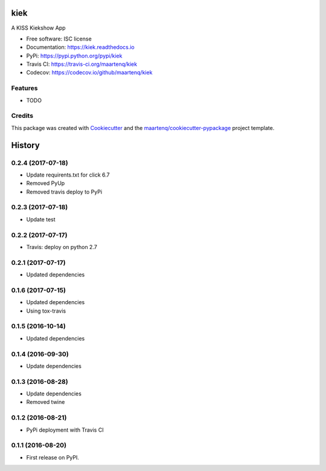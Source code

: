====
kiek
====

.. image:: https://img.shields.io/pypi/v/kiek.svg
        :target: https://pypi.python.org/pypi/kiek
        :alt: PyPi

.. image:: https://img.shields.io/travis/maartenq/kiek.svg
        :target: https://travis-ci.org/maartenq/kiek
        :alt: Travis CI

.. image:: https://codecov.io/gh/maartenq/kiek /branch/master/graph/badge.svg
        :target: https://codecov.io/gh/maartenq/kiek
        :alt: Coverage

.. image:: https://readthedocs.org/projects/kiek/badge/?version=latest
        :target: https://kiek.readthedocs.io/en/latest/?badge=latest
        :alt: Documentation Status


A KISS Kiekshow App


* Free software: ISC license
* Documentation: https://kiek.readthedocs.io
* PyPi: https://pypi.python.org/pypi/kiek
* Travis CI: https://travis-ci.org/maartenq/kiek
* Codecov: https://codecov.io/github/maartenq/kiek


Features
--------

* TODO


Credits
---------

This package was created with Cookiecutter_ and the `maartenq/cookiecutter-pypackage`_ project template.

.. _Cookiecutter: https://github.com/audreyr/cookiecutter
.. _`maartenq/cookiecutter-pypackage`: https://github.com/maartenq/cookiecutter-pypackage



=======
History
=======

0.2.4 (2017-07-18)
------------------

* Update requirents.txt for click 6.7
* Removed PyUp
* Removed travis deploy to PyPi



0.2.3 (2017-07-18)
------------------

* Update test


0.2.2 (2017-07-17)
------------------

* Travis: deploy on python 2.7


0.2.1 (2017-07-17)
------------------

* Updated dependencies


0.1.6 (2017-07-15)
------------------

* Updated dependencies

* Using tox-travis


0.1.5 (2016-10-14)
------------------

* Updated dependencies


0.1.4 (2016-09-30)
------------------

* Update dependencies


0.1.3 (2016-08-28)
------------------

* Update dependencies
* Removed twine


0.1.2 (2016-08-21)
------------------

* PyPi deployment with Travis CI


0.1.1 (2016-08-20)
------------------

* First release on PyPI.


